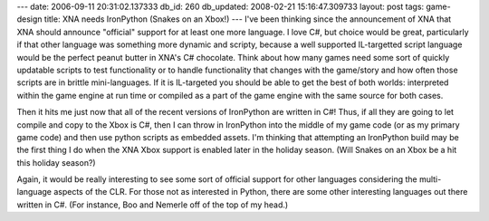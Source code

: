---
date: 2006-09-11 20:31:02.137333
db_id: 260
db_updated: 2008-02-21 15:16:47.309733
layout: post
tags: game-design
title: XNA needs IronPython (Snakes on an Xbox!)
---
I've been thinking since the announcement of XNA that XNA should announce "official" support for at least one more language.  I love C#, but choice would be great, particularly if that other language was something more dynamic and scripty, because a well supported IL-targetted script language would be the perfect peanut butter in XNA's  C# chocolate.  Think about how many games need some sort of quickly updatable scripts to test functionality or to handle functionality that changes with the game/story and how often those scripts are in brittle mini-languages.  If it is IL-targeted you should be able to get the best of both worlds: interpreted within the game engine at run time or compiled as a part of the game engine with the same source for both cases.

Then it hits me just now that all of the recent versions of IronPython are written in C#!  Thus, if all they are going to let compile and copy to the Xbox is C#, then I can throw in IronPython into the middle of my game code (or as my primary game code) and then use python scripts as embedded assets.  I'm thinking that attempting an IronPython build may be the first thing I do when the XNA Xbox support is enabled later in the holiday season.  (Will Snakes on an Xbox be a hit this holiday season?)  

Again, it would be really interesting to see some sort of official support for other languages considering the multi-language aspects of the CLR.  For those not as interested in Python, there are some other interesting languages out there written in C#.  (For instance, Boo and Nemerle off of the top of my head.)